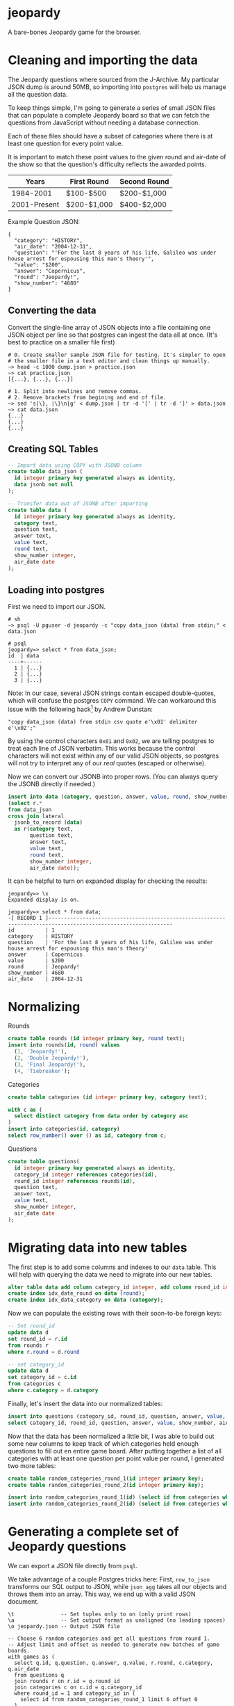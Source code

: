 * jeopardy
A bare-bones Jeopardy game for the browser.

* Cleaning and importing the data
The Jeopardy questions where sourced from the J-Archive. My particular
JSON dump is around 50MB, so importing into =postgres= will help us
manage all the question data.

To keep things simple, I'm going to generate a series of small JSON
files that can populate a complete Jeopardy board so that we can fetch
the questions from JavaScript without needing a database connection.

Each of these files should have a subset of categories where there is
at least one question for every point value.

It is important to match these point values to the given round and
air-date of the show so that the question's difficulty reflects the
awarded points.

| Years        | First Round | Second Round |
|--------------+-------------+--------------|
| 1984-2001    | $100-$500   | $200-$1,000  |
| 2001-Present | $200-$1,000 | $400-$2,000  |

Example Question JSON:
#+BEGIN_SRC text
{
  "category": "HISTORY",
  "air_date": "2004-12-31",
  "question": "'For the last 8 years of his life, Galileo was under house arrest for espousing this man's theory'",
  "value": "$200",
  "answer": "Copernicus",
  "round": "Jeopardy!",
  "show_number": "4680"
}
#+END_SRC

** Converting the data
Convert the single-line array of JSON objects into a file containing
one JSON object per line so that postgres can ingest the data all at
once. (It's best to practice on a smaller file first)
#+BEGIN_SRC text
  # 0. Create smaller sample JSON file for testing. It's simpler to open
  # the smaller file in a text editor and clean things up manually.
  ~> head -c 1000 dump.json > practice.json
  ~> cat practice.json
  [{...}, {...}, {...}]

  # 1. Split into newlines and remove commas.
  # 2. Remove brackets from begining and end of file.
  ~> sed 's|\}, |\}\n|g' < dump.json | tr -d '[' | tr -d ']' > data.json
  ~> cat data.json
  {...}
  {...}
  {...}
#+END_SRC

** Creating SQL Tables
#+BEGIN_SRC sql
-- Import data using COPY with JSONB column
create table data_json (
  id integer primary key generated always as identity,
  data jsonb not null
);

-- Transfer data out of JSONB after importing
create table data (
  id integer primary key generated always as identity,
  category text,
  question text,
  answer text,
  value text,
  round text,
  show_number integer,
  air_date date
);
#+END_SRC

** Loading into postgres

First we need to import our JSON.
#+BEGIN_SRC text
  # sh
  ~> psql -U pguser -d jeopardy -c "copy data_json (data) from stdin;" < data.json

  # psql
  jeopardy=> select * from data_json;
  id  | data
  ----+------
    1 | {...}
    2 | {...}
    3 | {...}
#+END_SRC

Note: In our case, several JSON strings contain escaped double-quotes,
which will confuse the postgres =COPY= command. We can workaround this
issue with the following hack[fn:1] by Andrew Dunstan:
#+BEGIN_SRC text
  "copy data_json (data) from stdin csv quote e'\x01' delimiter e'\x02';"
#+END_SRC

By using the control characters =0x01= and =0x02=, we are telling
postgres to treat each line of JSON verbatim. This works because the
control characters will not exist within any of our valid JSON
objects, so postgres will not try to interpret any of our /real/
quotes (escaped or otherwise).

Now we can convert our JSONB into proper rows. (You can
always query the JSONB directly if needed.)
#+BEGIN_SRC sql
  insert into data (category, question, answer, value, round, show_number, air_date)
  (select r.*
  from data_json
  cross join lateral
    jsonb_to_record (data)
    as r(category text,
         question text,
         answer text,
         value text,
         round text,
         show_number integer,
         air_date date));
#+END_SRC

It can be helpful to turn on expanded display for checking the results:
#+BEGIN_SRC text
jeopardy=> \x
Expanded display is on.

jeopardy=> select * from data;
-[ RECORD 1 ]--------------------------------------------------------------------------------------------------------------
id          | 1
category    | HISTORY
question    | 'For the last 8 years of his life, Galileo was under house arrest for espousing this man's theory'
answer      | Copernicus
value       | $200
round       | Jeopardy!
show_number | 4680
air_date    | 2004-12-31
#+END_SRC

* Normalizing
Rounds
#+BEGIN_SRC sql
create table rounds (id integer primary key, round text);
insert into rounds(id, round) values
  (1, 'Jeopardy!'),
  (2, 'Double Jeopardy!'),
  (3, 'Final Jeopardy!'),
  (4, 'Tiebreaker');
#+END_SRC

Categories
#+BEGIN_SRC sql
create table categories (id integer primary key, category text);

with c as (
  select distinct category from data order by category asc
)
insert into categories(id, category)
select row_number() over () as id, category from c;
#+END_SRC

Questions
#+BEGIN_SRC sql
create table questions(
  id integer primary key generated always as identity,
  category_id integer references categories(id),
  round_id integer references rounds(id),
  question text,
  answer text,
  value text,
  show_number integer,
  air_date date
);
#+END_SRC

* Migrating data into new tables
The first step is to add some columns and indexes to our =data= table.
This will help with querying the data we need to migrate into our new
tables.
#+BEGIN_SRC sql
alter table data add column category_id integer, add column round_id integer;
create index idx_date_round on data (round);
create index idx_data_category on data (category);
#+END_SRC

Now we can populate the existing rows with their soon-to-be foreign keys:
#+BEGIN_SRC sql
-- Set round_id
update data d
set round_id = r.id
from rounds r
where r.round = d.round

-- set category_id
update data d
set category_id = c.id
from categories c
where c.category = d.category
#+END_SRC

Finally, let's insert the data into our normalized tables:
#+BEGIN_SRC sql
insert into questions (category_id, round_id, question, answer, value, show_number, air_date)
select category_id, round_id, question, answer, value, show_number, air_date from data;
#+END_SRC

Now that the data has been normalized a little bit, I was able to
build out some new columns to keep track of which categories held
enough questions to fill out en entire game board. After putting
together a list of all categories with at least one question per point
value per round, I generated two more tables:
#+BEGIN_SRC sql
create table random_categories_round_1(id integer primary key);
create table random_categories_round_2(id integer primary key);

insert into random_categories_round_1(id) (select id from categories where round_1_complete = true order by random());
insert into random_categories_round_2(id) (select id from categories where round_2_complete = true order by random());
#+END_SRC

* Generating a complete set of Jeopardy questions
We can export a JSON file directly from =psql=.

We take advantage of a couple Postgres tricks here: First,
=row_to_json= transforms our SQL output to JSON, while =json_agg=
takes all our objects and throws them into an array. This way, we end
up with a valid JSON document.

#+BEGIN_SRC text
\t               -- Set tuples only to on (only print rows)
\a               -- Set output format as unaligned (no leading spaces)
\o jeopardy.json -- Output JSON file

-- Choose 6 random categories and get all questions from round 1.
-- Adjust limit and offset as needed to generate new batches of game boards.
with games as (
  select q.id, q.question, q.answer, q.value, r.round, c.category, q.air_date
  from questions q
  join rounds r on r.id = q.round_id
  join categories c on c.id = q.category_id
  where round_id = 1 and category_id in (
    select id from random_categories_round_1 limit 6 offset 0
  )
  group by c.category, q.id, c.id, r.id
)
select json_agg(row_to_json(games)) from games;
#+END_SRC

[[file:gen-game-data.sh][This bash script]] automates the process of batching these
questions up into nice stand-alone JSON files.

* Footnotes
[fn:1] https://www.postgresql.org/message-id/54AD8CEF.3080904%40dunslane.net
#+BEGIN_QUOTE
CSV format, while not designed for this, is
nevertheless sufficiently flexible to allow successful import of json
data meeting certain criteria (essentially no newlines), like this:

copy the_table(jsonfield)
from '/path/to/jsondata'
csv quote e'\x01' delimiter e'\x02';

You aren't the first person to encounter this problem.
#+END_QUOTE
